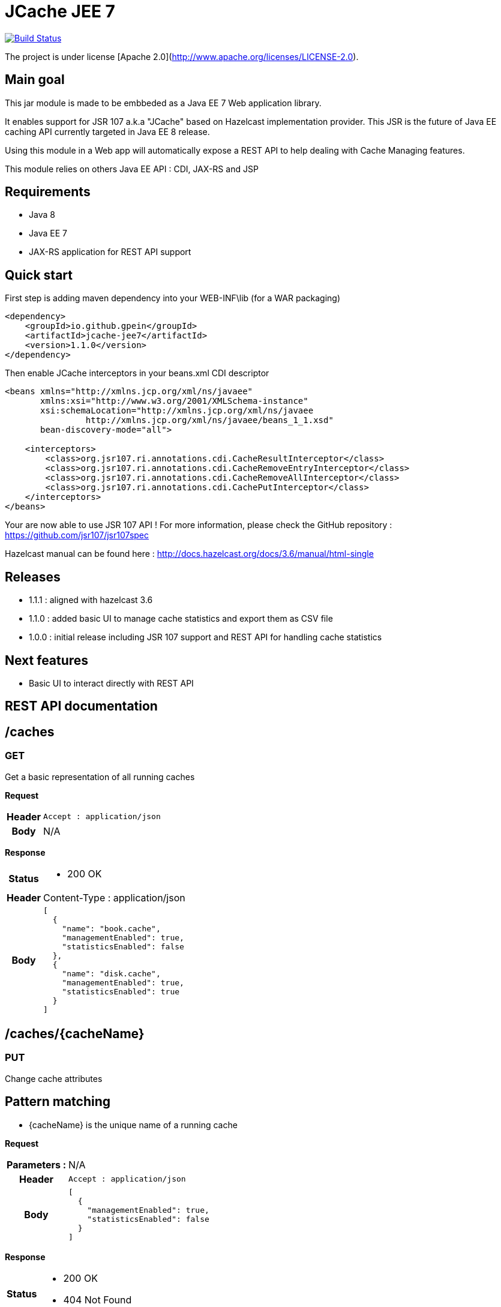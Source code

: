 = JCache JEE 7

image:https://travis-ci.org/gpein/jcache-jee7.svg?branch=master["Build Status", link="https://travis-ci.org/gpein/jcache-jee7"]

The project is under license [Apache 2.0](http://www.apache.org/licenses/LICENSE-2.0).


== Main goal

This jar module is made to be embbeded as a Java EE 7 Web application library.

It enables support for JSR 107 a.k.a "JCache" based on Hazelcast implementation provider.
This JSR is the future of Java EE caching API currently targeted in Java EE 8 release.

Using this module in a Web app will automatically expose a REST API to help dealing with Cache Managing features.
 
This module relies on others Java EE API : CDI, JAX-RS and JSP

== Requirements

* Java 8
* Java EE 7
* JAX-RS application for REST API support

== Quick start

First step is adding maven dependency into your WEB-INF\lib (for a WAR packaging)

[source,xml]
----
<dependency>
    <groupId>io.github.gpein</groupId>
    <artifactId>jcache-jee7</artifactId>
    <version>1.1.0</version>
</dependency>
----

Then enable JCache interceptors in your beans.xml CDI descriptor

[source,xml]
----
<beans xmlns="http://xmlns.jcp.org/xml/ns/javaee"
       xmlns:xsi="http://www.w3.org/2001/XMLSchema-instance"
       xsi:schemaLocation="http://xmlns.jcp.org/xml/ns/javaee
		http://xmlns.jcp.org/xml/ns/javaee/beans_1_1.xsd"
       bean-discovery-mode="all">
       
    <interceptors>
        <class>org.jsr107.ri.annotations.cdi.CacheResultInterceptor</class>
        <class>org.jsr107.ri.annotations.cdi.CacheRemoveEntryInterceptor</class>
        <class>org.jsr107.ri.annotations.cdi.CacheRemoveAllInterceptor</class>
        <class>org.jsr107.ri.annotations.cdi.CachePutInterceptor</class>
    </interceptors>
</beans>
----

Your are now able to use JSR 107 API !
For more information, please check the GitHub repository : https://github.com/jsr107/jsr107spec

Hazelcast manual can be found here : http://docs.hazelcast.org/docs/3.6/manual/html-single

== Releases

* 1.1.1 : aligned with hazelcast 3.6
* 1.1.0 : added basic UI to manage cache statistics and export them as CSV file
* 1.0.0 : initial release including JSR 107  support and REST API for handling cache statistics

== Next features

* Basic UI to interact directly with REST API

== REST API documentation

== /caches

=== GET
Get a basic representation of all running caches

*Request*
[cols="h,5a"]
|===
| Header
| `Accept : application/json`

| Body
| N/A
|===

*Response*
[cols="h,5a"]
|===
| Status
|
* 200 OK

| Header
|
+Content-Type+ : application/json

| Body
|
[source,javascript]
----
[
  {
    "name": "book.cache",
    "managementEnabled": true,
    "statisticsEnabled": false
  },
  {
    "name": "disk.cache",
    "managementEnabled": true,
    "statisticsEnabled": true
  }
]
----
|===

== /caches/{cacheName}

=== PUT
Change cache attributes

== Pattern matching
* +{cacheName}+ is the unique name of a running cache

*Request*
[cols="h,5a"]
|===
| Parameters :
| N/A

| Header
| `Accept : application/json`

| Body
|
[source,javascript]
----
[
  {
    "managementEnabled": true,
    "statisticsEnabled": false
  }
]
----
|===

*Response*
[cols="h,5a"]
|===
| Status
|
* 200 OK
* 404 Not Found

|===

== /caches/{cacheName}/statistics

=== Pattern matching
* +{cacheName}+ is the unique name of a running cache

== GET
Read all statistics values for a named cache

*Request*
[cols="h,5a"]
|===
| Header
| N/A

| Body
| N/A
|===

*Response*
[cols="h,5a"]
|===
| Status
|
* 200 OK
* 404 Not Found

| Body
|
[source,javascript]
----
{
    "hits": 560,
    "misses": 9,
    "hitPercentage": 98.418274,
    "missPercentage": 1.5817223,
    "gets": 569,
    "puts": 9,
    "removals": 0,
    "evictions": 0,
    "averageGetTime": 0,
    "averagePutTime": 52.27778,
    "averageRemoveTime": 0
}
----
|===

== /caches-statistics

=== PUT
Enable/Disable statistics for all caches

*Request*
[cols="h,5a"]
|===
| Header
| `Accept : application/json`

| Body
|
[source,javascript]
----
{
    "enabled": true
}
----
|===

*Response*
[cols="h,5a"]
|===
| Status
|
* 200 OK

|===
